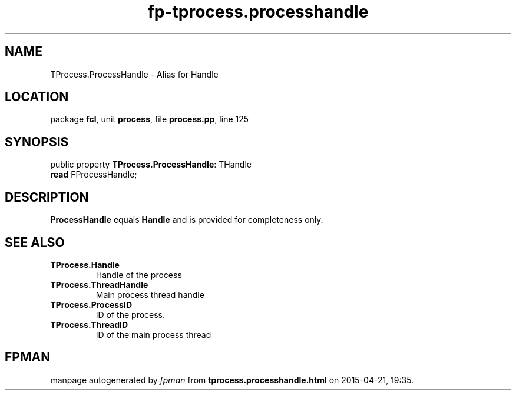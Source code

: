 .\" file autogenerated by fpman
.TH "fp-tprocess.processhandle" 3 "2014-03-14" "fpman" "Free Pascal Programmer's Manual"
.SH NAME
TProcess.ProcessHandle - Alias for Handle
.SH LOCATION
package \fBfcl\fR, unit \fBprocess\fR, file \fBprocess.pp\fR, line 125
.SH SYNOPSIS
public property \fBTProcess.ProcessHandle\fR: THandle
  \fBread\fR FProcessHandle;
.SH DESCRIPTION
\fBProcessHandle\fR equals \fBHandle\fR and is provided for completeness only.


.SH SEE ALSO
.TP
.B TProcess.Handle
Handle of the process
.TP
.B TProcess.ThreadHandle
Main process thread handle
.TP
.B TProcess.ProcessID
ID of the process.
.TP
.B TProcess.ThreadID
ID of the main process thread

.SH FPMAN
manpage autogenerated by \fIfpman\fR from \fBtprocess.processhandle.html\fR on 2015-04-21, 19:35.

